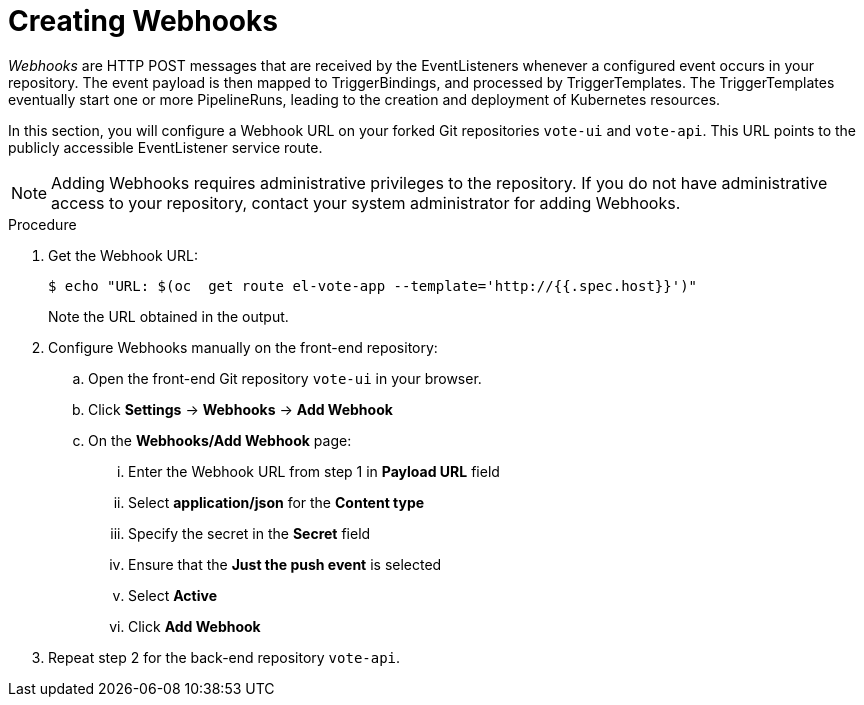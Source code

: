 // This module is included in the following assembly:
//
//  *openshift_pipelines/op-creating-applications-with-cicd-pipelines.adoc

[id="creating-webhooks_{context}"]
= Creating Webhooks

_Webhooks_ are HTTP POST messages that are received by the EventListeners whenever a configured event occurs in your repository. The event payload is then mapped to TriggerBindings, and processed by TriggerTemplates. The TriggerTemplates eventually start one or more PipelineRuns, leading to the creation and deployment of Kubernetes resources.

In this section, you will configure a Webhook URL on your forked Git repositories `vote-ui` and `vote-api`. This URL points to the publicly accessible EventListener service route.

[NOTE]
====
Adding Webhooks requires administrative privileges to the repository. If you do not have administrative access to your repository, contact your system administrator for adding Webhooks.
====

[discrete]
.Procedure

. Get the Webhook URL:
+
----
$ echo "URL: $(oc  get route el-vote-app --template='http://{{.spec.host}}')"
----
+
Note the URL obtained in the output.

. Configure Webhooks manually on the front-end repository:

.. Open the front-end Git repository `vote-ui` in your browser.
.. Click *Settings* -> *Webhooks* -> *Add Webhook*
.. On the *Webhooks/Add Webhook* page:
+
... Enter the Webhook URL from step 1 in *Payload URL* field
... Select *application/json* for the *Content type*
... Specify the secret in the *Secret* field
... Ensure that the *Just the push event* is selected
... Select *Active*
... Click *Add Webhook*

. Repeat step 2 for the back-end repository `vote-api`.
